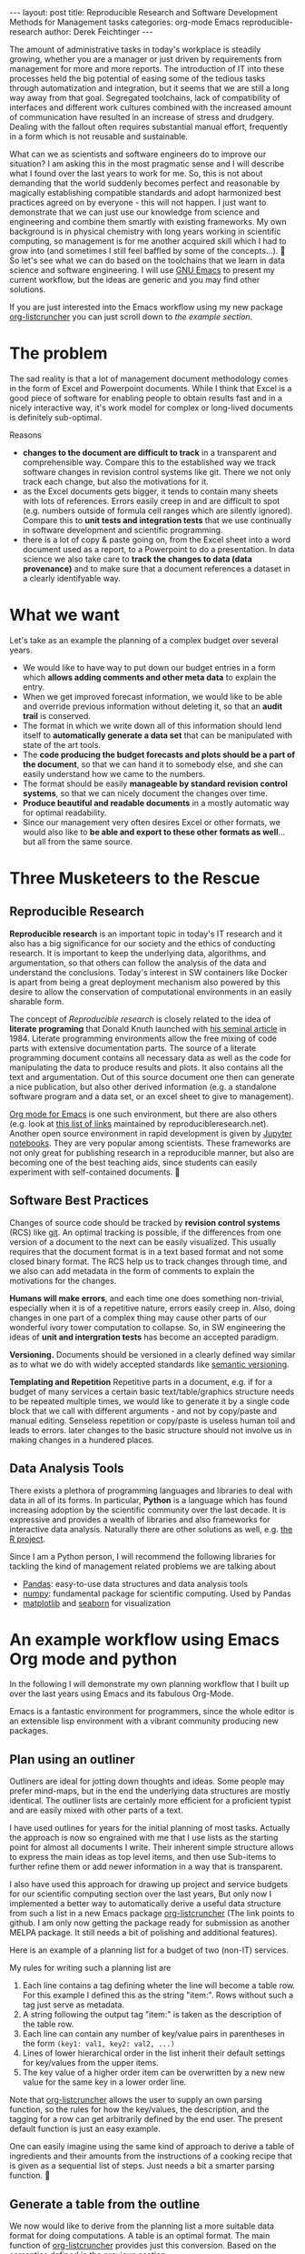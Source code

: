 #+STARTUP: showall
#+OPTIONS: toc:nil
#+EXCLUDE_TAGS: noexport
#+PROPERTY: ATTACH_DIR assets/images
#+PROPERTY: ATTACH_DIR_INHERIT t

#+BEGIN_EXPORT html
---
layout: post
title: Reproducible Research and Software Development Methods for Management tasks
categories: org-mode Emacs reproducible-research
author: Derek Feichtinger
---
#+END_EXPORT

The amount of administrative tasks in today's workplace is steadily
growing, whether you are a manager or just driven by requirements from
management for more and more reports. The introduction of IT into these
processes held the big potential of easing some of the tedious tasks
through automatization and integration, but it seems that we are still a
long way away from that goal. Segregated toolchains, lack of compatibility
of interfaces and different work cultures combined with the increased
amount of communication have resulted in an increase of
stress and drudgery. Dealing with the fallout often requires substantial manual
effort, frequently in a form which is not reusable and sustainable.

What can we as scientists and software engineers do to improve our
situation? I am asking this in the most pragmatic sense and I will
describe what I found over the last years to work for me. So, this is
not about demanding that the world suddenly becomes perfect and
reasonable by magically establishing compatible standards and adopt
harmonized best practices agreed on by everyone - this will not
happen. I just want to demonstrate that we can just use our knowledge
from science and engineering and combine them smartly with existing
frameworks. My own background is in physical chemistry with long years
working in scientific computing, so management is for me another
acquired skill which I had to grow into (and sometimes I still feel
baffled by some of the concepts...).

So let's see what we can do based on the toolchains that we learn in
data science and software engineering. I will use [[https://www.gnu.org/software/emacs/][GNU Emacs]] to present
my current workflow, but the ideas are generic and you may find other solutions.

If you are just interested into the Emacs workflow using my new package [[https://github.com/dfeich/org-listcruncher][org-listcruncher]] 
you can just scroll down to [[* An example workflow using Emacs Org mode and python][the example section]].

* The problem
  The sad reality is that a lot of management document methodology
  comes in the form of Excel and Powerpoint documents. While I think that Excel
  is a good piece of software for enabling people to obtain results fast and
  in a nicely interactive way, it's work model for complex or
  long-lived documents is definitely sub-optimal.
  
  Reasons
  - *changes to the document are difficult to track* in a transparent and comprehensible way.
    Compare this to the established way we track software changes in revision control
    systems like git. There we not only track each change, but also the motivations for it.
  - as the Excel documents gets bigger, it tends to contain many sheets with lots of references.
    Errors easily creep in and are difficult to spot (e.g. numbers outside of formula cell ranges
    which are silently ignored). Compare this to *unit tests and integration tests* that we use
    continually in software development and scientific programming.
  - there is a lot of copy & paste going on, from the Excel sheet into
    a word document used as a report, to a Powerpoint to do a
    presentation. In data science we also take care to *track the
    changes to data (data provenance)* and to make sure that a document
    references a dataset in a clearly identifyable way.

* What we want
  Let's take as an example the planning of a complex budget over several years.
  
  - We would like to have way to put down our budget entries in a form which
    *allows adding comments and other meta data* to explain the entry.
  - When we get improved forecast information, we would like to be able and override
    previous information without deleting it, so that an *audit trail* is conserved.
  - The format in which we write down all of this information should lend itself to
    *automatically generate a data set* that can be manipulated with state of the art
    tools.
  - The *code producing the budget forecasts and plots should be a part of the document*,
    so that we can hand it to somebody else, and she can easily understand how we came
    to the numbers.
  - The format should be easily *manageable by standard revision control systems*, so that
    we can nicely document the changes over time.
  - *Produce beautiful and readable documents* in a mostly automatic way for optimal
    readability.
  - Since our management very often desires Excel or other formats, we
    would also like to *be able and export to these other formats as
    well*... but all from the same source.

* Three Musketeers to the Rescue
** Reproducible Research
   *Reproducible research* is an important topic in today's IT
   research and it also has a big significance for our society and the
   ethics of conducting research. It is important to keep the
   underlying data, algorithms, and argumentation, so that others can
   follow the analysis of the data and understand the
   conclusions. Today's interest in SW containers like Docker is apart
   from being a great deployment mechanism also powered by this desire
   to allow the conservation of computational environments in an
   easily sharable form.

   The concept of /Reproducible research/ is closely related to the
   idea of *literate programing* that Donald Knuth launched with [[http://www.literateprogramming.com/knuthweb.pdf][his
   seminal article]] in 1984. Literate programming environments allow
   the free mixing of code parts with extensive documentation
   parts. The source of a literate programming document contains all
   necessary data as well as the code for manipulating the data to
   produce results and plots. It also contains all the text and
   argumentation. Out of this source document one then can generate a
   nice publication, but also other derived information (e.g. a
   standalone software program and a data set, or an excel sheet to
   give to management).

   [[https://orgmode.org/][Org mode for Emacs]] is one such environment, but there are also
   others (e.g. look at [[https://reproducibleresearch.net/links/][this list of links]] maintained by
   reproducibleresearch.net). Another open source environment in rapid
   development is given by [[http://jupyter.org/][Jupyter notebooks]]. They are very popular
   among scientists. These frameworks are not only great for
   publishing research in a reproducible manner, but also are becoming
   one of the best teaching aids, since students can easily experiment
   with self-contained documents.
  
** Software Best Practices

   Changes of source code should be tracked by *revision control
   systems* (RCS) like [[https://git-scm.com/][git]]. An optimal tracking is possible, if the
   differences from one version of a document to the next can be
   easily visualized. This usually requires that the document format
   is in a text based format and not some closed binary format.
   The RCS help us to track changes through time, and we also can
   add metadata in the form of comments to explain the motivations for the
   changes.
   
   *Humans will make errors*, and each time one does something non-trivial, especially
   when it is of a repetitive nature, errors easily creep in. Also, doing changes
   in one part of a complex thing may cause other parts of our wonderful ivory tower
   computation to collapse. So, in SW engineering the ideas of *unit and intergration tests*
   has become an accepted paradigm.

   *Versioning.* Documents should be versioned in a clearly defined way similar as
   to what we do with widely accepted standards like [[https://semver.org/][semantic versioning]].

   *Templating and Repetition* Repetitive parts in a document, e.g. if
   for a budget of many services a certain basic text/table/graphics
   structure needs to be repeated multiple times, we would like to
   generate it by a single code block that we call with different
   arguments - and not by copy/paste and manual editing. Senseless
   repetition or copy/paste is useless human toil and leads to
   errors. later changes to the basic structure should not involve us
   in making changes in a hundered places.

** Data Analysis Tools
   There exists a plethora of programming languages and libraries to
   deal with data in all of its forms. In particular, *Python* is a
   language which has found increasing adoption by the scientific
   community over the last decade. It is expressive and provides a
   wealth of libraries and also frameworks for interactive data
   analysis. Naturally there are other solutions as well, e.g. [[https://www.r-project.org/][the R
   project]].

   Since I am a Python person, I will recommend the following libraries for tackling
   the kind of management related problems we are talking about
   - [[https://pandas.pydata.org/][Pandas]]: easy-to-use data structures and data analysis tools
   - [[http://www.numpy.org/][numpy]]: fundamental package for scientific computing. Used by Pandas
   - [[https://matplotlib.org/][matplotlib]] and [[https://seaborn.pydata.org/][seaborn]] for visualization

* An example workflow using Emacs Org mode and python
  
  In the following I will demonstrate my own planning workflow that I
  built up over the last years using Emacs and its fabulous
  Org-Mode.

  Emacs is a fantastic environment for programmers, since the whole
  editor is an extensible lisp environment with a vibrant community producing
  new packages.

** Plan using an outliner
   Outliners are ideal for jotting down thoughts and ideas. Some
   people may prefer mind-maps, but in the end the underlying data
   structures are mostly identical. The outliner lists are certainly
   more efficient for a proficient typist and are easily mixed with
   other parts of a text.

   I have used outlines for years for the initial planning of most tasks.
   Actually the approach is now so engrained with me that I use lists as
   the starting point for almost all documents I write. Their inherent
   simple structure allows to express the main ideas as top level items, and then
   use Sub-items to further refine them or add newer information in a way that
   is transparent.
   
   I also have used this approach for drawing up project and service
   budgets for our scientific computing section over the last years,
   But only now I implemented a better way to automatically derive a
   useful data structure from such a list in a new Emacs package
   [[https://github.com/dfeich/org-listcruncher][org-listcruncher]] (The link points to github. I am only now getting
   the package ready for submission as another MELPA package. It still
   needs a bit of polishing and additional features).

   Here is an example of a planning list for a budget of two (non-IT) services.

   [[file:assets/images/org-listcruncher-list1.png]]

   My rules for writing such a planning list are
   1. Each line contains a tag defining wheter the line will become a table row. For this
      example I defined this as the string "item:". Rows without such a tag just serve as
      metadata.
   2. A string following the output tag "item:" is taken as the description of the table row.
   3. Each line can contain any number of key/value pairs in parentheses in the form
       =(key1: val1, key2: val2, ...)=
   4. Lines of lower hierarchical order in the list inherit their default settings for key/values
      from the upper items.
   5. The key value of a higher order item can be overwritten by a new new value for the same key
      in a lower order line.


   Note that [[https://github.com/dfeich/org-listcruncher][org-listcruncher]] allows the user to supply an own parsing function, so the
   rules for how the key/values, the description, and the tagging for a row can get
   arbitrarily defined by the end user. The present default function is just an easy example.

   One can easily imagine using the same kind of approach to derive a table of ingredients and their amounts
   from the instructions of a cooking recipe that is given as a sequential list of steps. Just needs a bit
   a smarter parsing function.
   
** Generate a table from the outline

   We now would like to derive from the planning list a more suitable
   data format for doing computations. A table is an optimal
   format. The main function of [[https://github.com/dfeich/org-listcruncher][org-listcruncher]] provides just this
   conversion. Based on the semantics defined in the previous section.

   The following Org mode code block contains a single line of Emacs
   lisp for calling org-listcruncher's main function and uses the
   above list (which I named =lstShipGalante=) to create a table based
   on an "outer join" of all the keys found with the respective values
   arranged in columns.

   [[file:assets/images/org-listcruncher-table1.png]] 


   The list from which we generate the table can later be further
   edited, and all derived results will change accordingly when
   recalculating the whole document. The audit trail is conserved in
   the list itself through the comments, and naturally it will also be
   conserved in the commits into the revision control system.

** Data analysis and visualization

   Now, as the data is in an easily accessible form, we can use Org mode's Babel feature to
   read in the table into a python code block and perform some Pandas data
   manipulation magic on it.

   [[file:assets/images/org-listcruncher-tablegrouped1.png]]

   And another little code block lets us visualize cuts of the data with matplotlib and seaborn.

   [[file:assets/images/org-listcruncher-src-for-plot1.png]]



   And we can generate the plots for our report.

   [[file:assets/images/listcruncher-grouped.png]]   [[file:assets/images/listcruncher-grouped2.png]]
      
** Versioning, templates, testing

   I will only refer cursorily how to address the other points
   
   - Org mode is part of Emacs which offers a number of powerful templating systems. Org itself supports
     Macros which can generate text parts.
   - Versioning can easily be combined with org mode documents and integrated in the common ways with
     revision control system (e.g. via tags)
   - testing: Since org offers native inclusion of code snippets in different programming languages, test
     can easily be formulated in the avaible test frameworks of these languages. One can also
     define simple tests in form of document code blocks putting out warnings into the document.
   
* References
  - [[https://orgmode.org/][Emacs Org mode]]
    - [[https://orgmode.org/worg/org-contrib/babel/index.html][Babel]] is Org-mode's ability to execute source code within Org-mode documents
  - [[https://github.com/dfeich/org-babel-examples][My own gitub repository of babel examples]]
    - also shows how examples for producing nice documents by exporting through Latex and Beamer:
      [[https://github.com/dfeich/org-babel-examples/blob/master/latex/latex-example.pdf][Latex report PDF example]], [[https://github.com/dfeich/org-babel-examples/blob/master/beamer/beamer-example.pdf][Beamer PDF example]]      
  - [[https://github.com/dfeich/org-listcruncher][org-listcruncher]] for parsing Org mode lists into tables
  - Fabrice Niessen's nice [[http://org-babel.readthedocs.io/en/latest/][Org Babel reference card]]. I also am using his Emacs leuven theme and
    he has some nice CSS for high quality Org mode to HTML exporting. 

    This blog post is itself a HTML exported Org document that also began its life as a simple
    list. You can have a look at [[https://raw.githubusercontent.com/dfeich/dfeich.github.io/master/org/_posts/2018-05-20-reproducible-research-for-management.org][its source code on github]]. The Jenkins blogging framework is
    then used to add some finishing touches for the blog's theme.
  
* notes                                                            :noexport:
  - Reproducible research methodology for management tasks
    - what can we scientists and software engineers do to handle management tasks in a better
      way and to reduce the time effort
    - We just do what we know best. We utilize the toolchains and best
      practices we have learned for software development and data
      analysis to organize our management tasks.
  - The sad reality: Management by Excel
    - Excel good program that enables people to do fast exploration, but
      - bad at tracking changes in a transparent way
      - difficult to prevent errors as projects grow
      - excel expertise to do things well as big an effort as learning programming
      - data grave
      - management by copy paste of data instead of a single, well tended data source
      - motivations and explanations often kept separate from the data
  - Planning with an outliner
    - audit trail
    - tracking changes and the motivations associated with them. Leaving old information
      visible to make the process transparent and understandable to others
    - how to derive a format from the outliner that can be used by data analysis tools? Want to
      conserve the semantics inherent in hierarchical lists?
  - reproducible research / literate programming
    - being able to track changes and their motivations with revision control systems
    - data and code in the same document
    - being able to generate different outputs from the same document, so that also
      management is satisfied (Excel)
    - sustainable
    - references
      - Knuth, D. E. (1984). Literate programming. The Computer Journal , 27(2):97–111
  - An example of my planning
* Examples                                                         :noexport:


   #+NAME: lstShipGalante
   - Our worminger service (service: SvcWorminger, account: Mercantides)
     - item: A world class worm (Terces: 300, recurrence: 5, type: livestock).
       - [2018-05-10 Thu] I got offered a better price (Terces: 280). This is
	 because I offered the owner a job on the ship - even though a particular
	 cutthroat almost prevented the deal by causing a major calamity
       - Seems that today's worms last a year less than in the good old times (recurrence: 4)
     - item: high quality fluke cleaner (Terces: 20, recurrence: 1, type: operations).
       Should be made from the best walrus bones.
     - item: worm fodder (Terces: 50, recurrence: 1, type: operations)
     - The needed manpower (type: manpower, recurrence: 1)
       - item: a competent worminger for 1y (Terces: 80)
       - item: an apprentice worminger for 1y (Terces: 30, account: Drofo)
   - Onboard Restaurant service (service: SvcRestaurant, account: Soldinck)
     - item: furniture (Terces: 80, recurrence: 8, type: investment)
     - item: tableware breakage (Terces: 20, recurrence: 1, type: operations)
       - [2018-05-18 Fri] I found a cheaper supplier (Terces: 16)
     - Manpower (type: manpower, recurrence: 1)
       - item: One head steward for 1y (Terces: 60, account: Captain Bount)
       - item: 2 stewards for 1y (Terces: 90)


   
   #+NAME: srcTable
   #+HEADER: :var lname="lstShipGalante" order='("service" "description" "Terces")
   #+BEGIN_SRC elisp :results value  :exports results
    (org-listcruncher-to-table lname order)
   #+END_SRC

   #+RESULTS: srcTable
   | service       | description                    | Terces | recurrence | type       | account       |
   |---------------+--------------------------------+--------+------------+------------+---------------|
   | SvcWorminger  | A world class worm             |    280 |          4 | livestock  | Mercantides   |
   | SvcWorminger  | high quality fluke cleaner     |     20 |          1 | operations | Mercantides   |
   | SvcWorminger  | worm fodder                    |     50 |          1 | operations | Mercantides   |
   | SvcWorminger  | a competent worminger for 1y   |     80 |          1 | manpower   | Mercantides   |
   | SvcWorminger  | an apprentice worminger for 1y |     30 |          1 | manpower   | Drofo         |
   | SvcRestaurant | furniture                      |     80 |          8 | investment | Soldinck      |
   | SvcRestaurant | tableware breakage             |     16 |          1 | operations | Soldinck      |
   | SvcRestaurant | One head steward for 1y        |     60 |          1 | manpower   | Captain Bount |
   | SvcRestaurant | 2 stewards for 1y              |     90 |          1 | manpower   | Soldinck      |


   #+HEADER: :var tbl=srcTable
   #+BEGIN_SRC python :results output raw drawer :colnames no :post lobPostAlignTables(*this*) :exports both
     import orgbabelhelper as obh
     import pandas as pd

     df = obh.orgtable_to_dataframe(tbl, index="descr")
     df["Terces"] = pd.to_numeric(df["Terces"])
     dfgrp = df.groupby(["service", "account"], as_index=False).sum()
     dfgrp = dfgrp[["service", "account", "Terces"]]
     print(obh.dataframe_to_orgtable(dfgrp, index=False, caption="Service costs and funding",
				     name="tblGrouped"))
   #+END_SRC

   #+RESULTS:
   :RESULTS:
   #+CAPTION: Service costs and funding
   #+NAME: tblGrouped
   | service       | account       | Terces |
   |---------------+---------------+--------|
   | SvcRestaurant | Captain Bount |     60 |
   | SvcRestaurant | Soldinck      |    186 |
   | SvcWorminger  | Drofo         |     30 |
   | SvcWorminger  | Mercantides   |    430 |

   :END:


   
   #+NAME: srcAccountPlot
   #+HEADER: :var fname="assets/images/listcruncher-grouped.png" tbl=tblGrouped svc="Worminger"
   #+BEGIN_SRC python :results file :colnames no :exports both
     import pandas as pd
     import orgbabelhelper as obh
     import matplotlib.pyplot as plt
     import seaborn; seaborn.set()

     svcstr = 'Svc' + svc
     df = obh.orgtable_to_dataframe(tbl)
     df.set_index(["service", "account"], inplace=True)
     df = df.unstack("account", fill_value=0.0)
     df=df["Terces"]
     df.reset_index("service", inplace=True)

     df[df["service"] == svcstr].plot(kind="bar", rot=0)

     ax = plt.gca()
     ax.axes.get_xaxis().set_ticklabels([])
     plt.title('Costs per year for %s Services on the Galante' % svc)
     plt.ylabel('Terces')
     plt.xlabel('')
     plt.tight_layout()

     plt.savefig(fname)
     return fname
   #+END_SRC

   #+RESULTS: srcAccountPlot
   [[file:assets/images/listcruncher-grouped.png]]


   #+CALL: srcAccountPlot(fname="assets/images/listcruncher-grouped2.png", tbl=tblGrouped, svc="Restaurant")

   #+RESULTS:
   [[file:assets/images/listcruncher-grouped2.png]]
   
* COMMENT Emacs settings
Local variables:
org-confirm-babel-evaluate: nil
org-babel-after-execute-hook: (lambda () (org-display-inline-images nil t) (org-redisplay-inline-images))
End:
